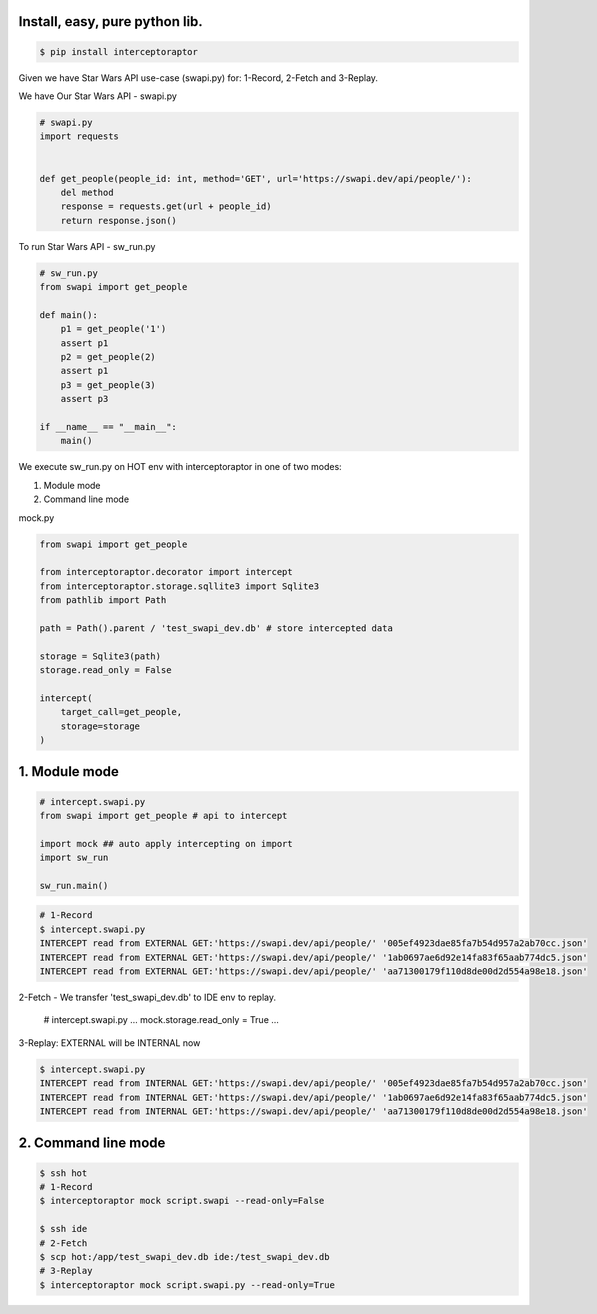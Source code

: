 Install, easy, pure python lib.
===============================

.. code-block:: bash

    $ pip install interceptoraptor

Given we have Star Wars API use-case (swapi.py) for: 1-Record, 2-Fetch and 3-Replay.

We have Our Star Wars API - swapi.py

.. code-block:: python

    # swapi.py
    import requests


    def get_people(people_id: int, method='GET', url='https://swapi.dev/api/people/'):
        del method
        response = requests.get(url + people_id)
        return response.json()

To run Star Wars API - sw_run.py

.. code-block:: python

    # sw_run.py
    from swapi import get_people

    def main():
        p1 = get_people('1')
        assert p1
        p2 = get_people(2)
        assert p1
        p3 = get_people(3)
        assert p3

    if __name__ == "__main__":
        main()


We execute sw_run.py on HOT env with interceptoraptor in one of two modes:

1. Module mode
2. Command line mode


mock.py

.. code-block:: python

    from swapi import get_people

    from interceptoraptor.decorator import intercept
    from interceptoraptor.storage.sqllite3 import Sqlite3
    from pathlib import Path

    path = Path().parent / 'test_swapi_dev.db' # store intercepted data

    storage = Sqlite3(path)
    storage.read_only = False

    intercept(
        target_call=get_people,
        storage=storage
    )


1. Module mode
==============

.. code-block:: python

    # intercept.swapi.py
    from swapi import get_people # api to intercept

    import mock ## auto apply intercepting on import
    import sw_run

    sw_run.main()

.. code-block:: bash

    # 1-Record
    $ intercept.swapi.py
    INTERCEPT read from EXTERNAL GET:'https://swapi.dev/api/people/' '005ef4923dae85fa7b54d957a2ab70cc.json'
    INTERCEPT read from EXTERNAL GET:'https://swapi.dev/api/people/' '1ab0697ae6d92e14fa83f65aab774dc5.json'
    INTERCEPT read from EXTERNAL GET:'https://swapi.dev/api/people/' 'aa71300179f110d8de00d2d554a98e18.json'

2-Fetch - We transfer 'test_swapi_dev.db' to IDE env to replay.

    .. code-block:: python

    # intercept.swapi.py
    ...
    mock.storage.read_only = True
    ...

3-Replay: EXTERNAL will be INTERNAL now

.. code-block::

    $ intercept.swapi.py
    INTERCEPT read from INTERNAL GET:'https://swapi.dev/api/people/' '005ef4923dae85fa7b54d957a2ab70cc.json'
    INTERCEPT read from INTERNAL GET:'https://swapi.dev/api/people/' '1ab0697ae6d92e14fa83f65aab774dc5.json'
    INTERCEPT read from INTERNAL GET:'https://swapi.dev/api/people/' 'aa71300179f110d8de00d2d554a98e18.json'


2. Command line mode
====================

.. code-block::

    $ ssh hot
    # 1-Record
    $ interceptoraptor mock script.swapi --read-only=False

    $ ssh ide
    # 2-Fetch
    $ scp hot:/app/test_swapi_dev.db ide:/test_swapi_dev.db
    # 3-Replay
    $ interceptoraptor mock script.swapi.py --read-only=True

